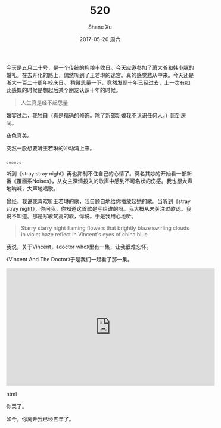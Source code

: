 #+TITLE:       520
#+AUTHOR:      Shane Xu
#+EMAIL:       xusheng0711@gmail.com
#+DATE:        2017-05-20 周六
#+URI:         /blog/%y/%m/%d/520
#+KEYWORDS:    狗粮
#+TAGS:        life
#+LANGUAGE:    en
#+OPTIONS:     H:3 num:nil toc:nil \n:nil ::t |:t ^:nil -:nil f:t *:t <:t
#+DESCRIPTION: <TODO: insert your description here>

今天是五月二十号，是一个传统的狗粮丰收日。今天应邀参加了萧大爷和韩小豚的婚礼。在去开化的路上，偶然听到了王若琳的迷宫。真的感觉悲从中来。今天还是浙大一百二十周年校庆日。
稍微思量一下，竟然发现十年已经过去，上一次有如此感慨的时候是想起后某个朋友认识十年的时候。

#+begin_quote
人生真是经不起思量
#+end_quote

婚宴过后，我独自（真是精确的修饰。除了新郎新娘我不认识任何人。）回到房间。

夜色真美。

突然一股想要听王若琳的冲动涌上来。

。。。。。。

听到《stray stray night》再也抑制不住自己的心情了。莫名其妙的开始看一部新番《覆面系Noises》，从女主深情投入的歌声中感到不可名状的伤感。我也想大声地呐喊，大声地唱歌。

曾经，我说我喜欢听王若琳的歌，我自顾自地给你播放起她的歌。当听到《stray stray night》，你问我，你知道这首歌是写给谁的吗。我大概从未关注过歌词。我说不知道。那是写歌梵高的歌，你说。于是我用心地听。

#+begin_quote
Starry starry night
flaming flowers that brightly blaze
swirling clouds in violet haze
reflect in Vincent's eyes of china blue.
#+end_quote

我说，关于Vincent，《doctor who》里有一集，让我很难忘怀。

《Vincent And The Doctor》于是我们一起看了那一集。

#+BEGIN_EXPORT html
<iframe width="560" height="315" src="https://www.youtube.com/embed/ubTJI_UphPk" frameborder="0" allowfullscreen></iframe>
#+END_EXPORT html

你哭了。

如今，你离开我已经五年了。
